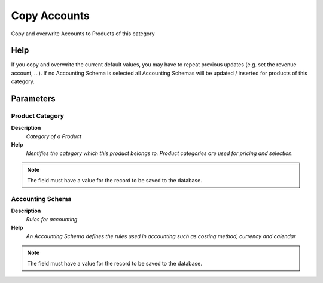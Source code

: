 
.. _process-m_product_category_acct_copy:

=============
Copy Accounts
=============

Copy and overwrite Accounts to Products of this category

Help
====
If you copy and overwrite the current default values, you may have to repeat previous updates (e.g. set the revenue account, ...). If no Accounting Schema is selected all Accounting Schemas will be updated / inserted for products of this category.

Parameters
==========

Product Category
----------------
\ **Description**\ 
 \ *Category of a Product*\ 
\ **Help**\ 
 \ *Identifies the category which this product belongs to.  Product categories are used for pricing and selection.*\ 

.. note::
    The field must have a value for the record to be saved to the database.

Accounting Schema
-----------------
\ **Description**\ 
 \ *Rules for accounting*\ 
\ **Help**\ 
 \ *An Accounting Schema defines the rules used in accounting such as costing method, currency and calendar*\ 

.. note::
    The field must have a value for the record to be saved to the database.
